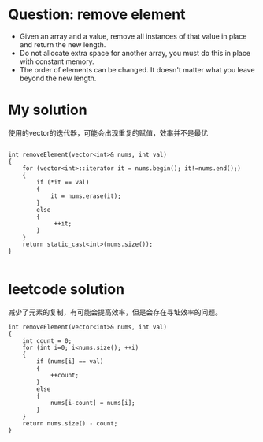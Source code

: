 ﻿#+startup:indent

* Question: remove element
- Given an array and a value, remove all instances of that value in place and return the new length.
- Do not allocate extra space for another array, you must do this in place with constant memory.
- The order of elements can be changed. It doesn't matter what you leave beyond the new length.




* My solution
使用的vector的迭代器，可能会出现重复的赋值，效率并不是最优

#+begin_src c++

int removeElement(vector<int>& nums, int val)
{
	for (vector<int>::iterator it = nums.begin(); it!=nums.end();)
	{
		if (*it == val)
		{
			it = nums.erase(it);
		}
		else
		{
			 ++it;
		}
	}
	return static_cast<int>(nums.size());
}

#+end_src

* leetcode solution 
减少了元素的复制，有可能会提高效率，但是会存在寻址效率的问题。
#+begin_src C++
int removeElement(vector<int>& nums, int val)
{    
	int count = 0;
	for (int i=0; i<nums.size(); ++i)
	{
		if (nums[i] == val)
		{
			++count;
		}
		else
		{
			nums[i-count] = nums[i];
		}
	}
	return nums.size() - count;
}
#+end_src


